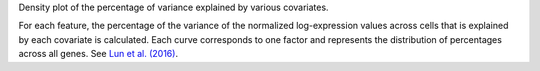 Density plot of the percentage of variance explained by various covariates.

For each feature, the percentage of the variance of the normalized
log-expression values across cells that is explained by each covariate is
calculated. Each curve corresponds to one factor and represents the distribution
of percentages across all genes. See `Lun et al. (2016)
<http://dx.doi.org/10.12688/f1000research.9501.2>`_.
